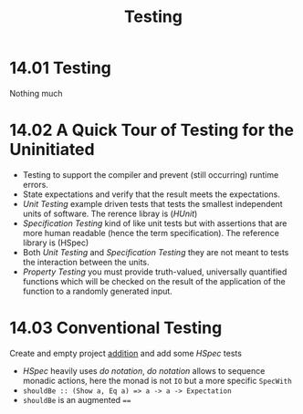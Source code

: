 #+TITLE: Testing

* 14.01 Testing
  Nothing much

* 14.02 A Quick Tour of Testing for the Uninitiated
  - Testing to support the compiler and prevent (still occurring)
    runtime errors.
  - State expectations and verify that the result meets the
    expectations.
  - /Unit Testing/ example driven tests that tests the smallest
    independent units of software. The rerence libray is (/HUnit/)
  - /Specification Testing/ kind of like unit tests but with
    assertions that are more human readable (hence the term
    specification). The reference library is (HSpec)
  - Both /Unit Testing/ and /Specification Testing/ they are not meant
    to tests the interaction between the units.
  - /Property Testing/ you must provide truth-valued, universally
    quantified functions which will be checked on the result of the
    application of the function to a randomly generated input.

* 14.03 Conventional Testing
  Create and empty project [[file:chapter-014/addition/][addition]] and add some /HSpec/ tests

  - /HSpec/ heavily uses /do notation/, /do notation/ allows to
    sequence monadic actions, here the monad is not ~IO~ but a more
    specific ~SpecWith~
  - ~shouldBe :: (Show a, Eq a) => a -> a -> Expectation~
  - ~shouldBe~ is an augmented ~==~
